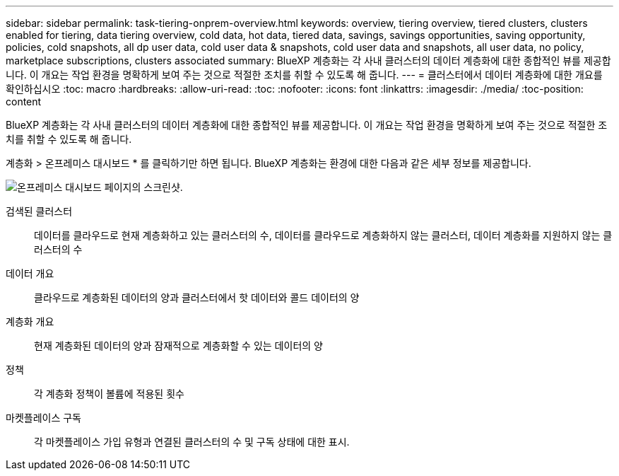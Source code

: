 ---
sidebar: sidebar 
permalink: task-tiering-onprem-overview.html 
keywords: overview, tiering overview, tiered clusters, clusters enabled for tiering, data tiering overview, cold data, hot data, tiered data, savings, savings opportunities, saving opportunity, policies, cold snapshots, all dp user data, cold user data & snapshots, cold user data and snapshots, all user data, no policy, marketplace subscriptions, clusters associated 
summary: BlueXP 계층화는 각 사내 클러스터의 데이터 계층화에 대한 종합적인 뷰를 제공합니다. 이 개요는 작업 환경을 명확하게 보여 주는 것으로 적절한 조치를 취할 수 있도록 해 줍니다. 
---
= 클러스터에서 데이터 계층화에 대한 개요를 확인하십시오
:toc: macro
:hardbreaks:
:allow-uri-read: 
:toc: 
:nofooter: 
:icons: font
:linkattrs: 
:imagesdir: ./media/
:toc-position: content


[role="lead"]
BlueXP 계층화는 각 사내 클러스터의 데이터 계층화에 대한 종합적인 뷰를 제공합니다. 이 개요는 작업 환경을 명확하게 보여 주는 것으로 적절한 조치를 취할 수 있도록 해 줍니다.

계층화 > 온프레미스 대시보드 * 를 클릭하기만 하면 됩니다. BlueXP 계층화는 환경에 대한 다음과 같은 세부 정보를 제공합니다.

image:screenshot_tiering_onprem_dashboard.png["온프레미스 대시보드 페이지의 스크린샷."]

검색된 클러스터:: 데이터를 클라우드로 현재 계층화하고 있는 클러스터의 수, 데이터를 클라우드로 계층화하지 않는 클러스터, 데이터 계층화를 지원하지 않는 클러스터의 수
데이터 개요:: 클라우드로 계층화된 데이터의 양과 클러스터에서 핫 데이터와 콜드 데이터의 양
계층화 개요:: 현재 계층화된 데이터의 양과 잠재적으로 계층화할 수 있는 데이터의 양
정책:: 각 계층화 정책이 볼륨에 적용된 횟수
마켓플레이스 구독:: 각 마켓플레이스 가입 유형과 연결된 클러스터의 수 및 구독 상태에 대한 표시.

